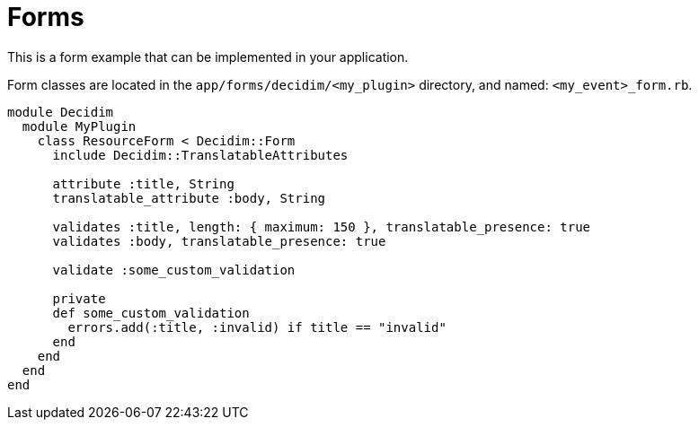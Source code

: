 = Forms

This is a form example that can be implemented in your application.

Form classes are located in the `app/forms/decidim/<my_plugin>` directory, and named: `<my_event>_form.rb`.


```ruby
module Decidim
  module MyPlugin
    class ResourceForm < Decidim::Form
      include Decidim::TranslatableAttributes

      attribute :title, String
      translatable_attribute :body, String

      validates :title, length: { maximum: 150 }, translatable_presence: true
      validates :body, translatable_presence: true

      validate :some_custom_validation

      private
      def some_custom_validation
        errors.add(:title, :invalid) if title == "invalid"
      end
    end
  end
end
```

